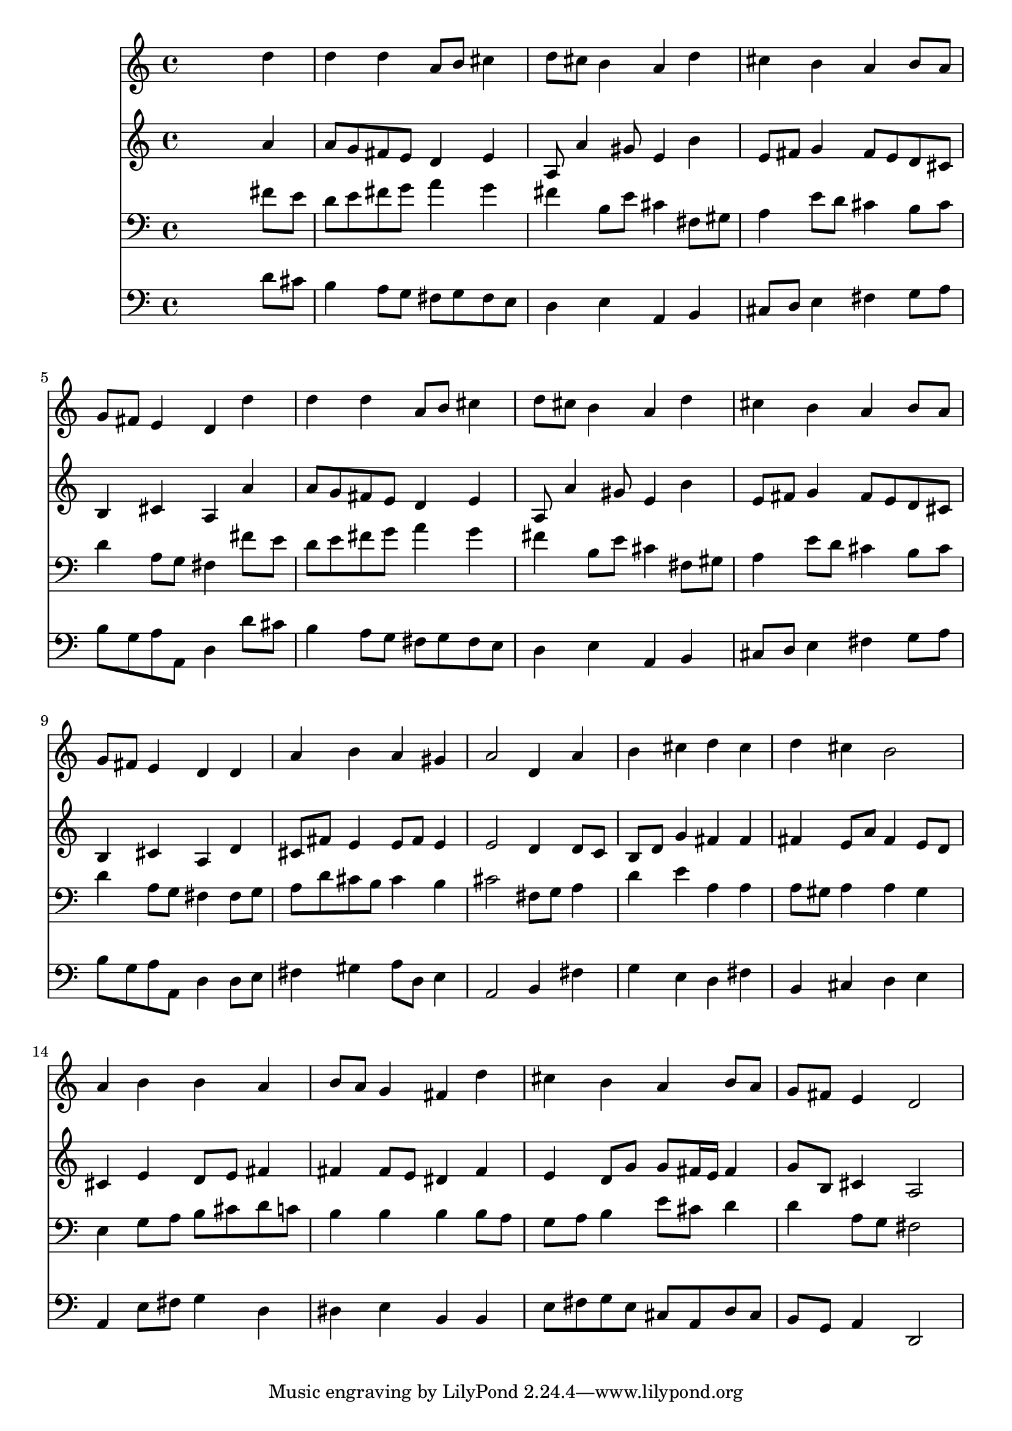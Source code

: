 % Lily was here -- automatically converted by /usr/local/lilypond/usr/bin/midi2ly from 008008b_.mid
\version "2.10.0"


trackAchannelA =  {
  
  \time 4/4 
  

  \key d \major
  
  \tempo 4 = 96 
  
}

trackA = <<
  \context Voice = channelA \trackAchannelA
>>


trackBchannelA = \relative c {
  
  % [SEQUENCE_TRACK_NAME] Instrument 1
  s2. d''4 |
  % 2
  d d a8 b cis4 |
  % 3
  d8 cis b4 a d |
  % 4
  cis b a b8 a |
  % 5
  g fis e4 d d' |
  % 6
  d d a8 b cis4 |
  % 7
  d8 cis b4 a d |
  % 8
  cis b a b8 a |
  % 9
  g fis e4 d d |
  % 10
  a' b a gis |
  % 11
  a2 d,4 a' |
  % 12
  b cis d cis |
  % 13
  d cis b2 |
  % 14
  a4 b b a |
  % 15
  b8 a g4 fis d' |
  % 16
  cis b a b8 a |
  % 17
  g fis e4 d2 |
  % 18
  
}

trackB = <<
  \context Voice = channelA \trackBchannelA
>>


trackCchannelA =  {
  
  % [SEQUENCE_TRACK_NAME] Instrument 2
  
}

trackCchannelB = \relative c {
  s2. a''4 |
  % 2
  a8 g fis e d4 e |
  % 3
  a,8 a'4 gis8 e4 b' |
  % 4
  e,8 fis g4 fis8 e d cis |
  % 5
  b4 cis a a' |
  % 6
  a8 g fis e d4 e |
  % 7
  a,8 a'4 gis8 e4 b' |
  % 8
  e,8 fis g4 fis8 e d cis |
  % 9
  b4 cis a d |
  % 10
  cis8 fis e4 e8 fis e4 |
  % 11
  e2 d4 d8 c |
  % 12
  b d g4 fis fis |
  % 13
  fis e8 a fis4 e8 d |
  % 14
  cis4 e d8 e fis4 |
  % 15
  fis fis8 e dis4 fis |
  % 16
  e d8 g g fis16 e fis4 |
  % 17
  g8 b, cis4 a2 |
  % 18
  
}

trackC = <<
  \context Voice = channelA \trackCchannelA
  \context Voice = channelB \trackCchannelB
>>


trackDchannelA =  {
  
  % [SEQUENCE_TRACK_NAME] Instrument 3
  
}

trackDchannelB = \relative c {
  s2. fis'8 e |
  % 2
  d e fis g a4 g |
  % 3
  fis b,8 e cis4 fis,8 gis |
  % 4
  a4 e'8 d cis4 b8 cis |
  % 5
  d4 a8 g fis4 fis'8 e |
  % 6
  d e fis g a4 g |
  % 7
  fis b,8 e cis4 fis,8 gis |
  % 8
  a4 e'8 d cis4 b8 cis |
  % 9
  d4 a8 g fis4 fis8 g |
  % 10
  a d cis b cis4 b |
  % 11
  cis2 fis,8 g a4 |
  % 12
  d e a, a |
  % 13
  a8 gis a4 a gis |
  % 14
  e g8 a b cis d c |
  % 15
  b4 b b b8 a |
  % 16
  g a b4 e8 cis d4 |
  % 17
  d a8 g fis2 |
  % 18
  
}

trackD = <<

  \clef bass
  
  \context Voice = channelA \trackDchannelA
  \context Voice = channelB \trackDchannelB
>>


trackEchannelA =  {
  
  % [SEQUENCE_TRACK_NAME] Instrument 4
  
}

trackEchannelB = \relative c {
  s2. d'8 cis |
  % 2
  b4 a8 g fis g fis e |
  % 3
  d4 e a, b |
  % 4
  cis8 d e4 fis g8 a |
  % 5
  b g a a, d4 d'8 cis |
  % 6
  b4 a8 g fis g fis e |
  % 7
  d4 e a, b |
  % 8
  cis8 d e4 fis g8 a |
  % 9
  b g a a, d4 d8 e |
  % 10
  fis4 gis a8 d, e4 |
  % 11
  a,2 b4 fis' |
  % 12
  g e d fis |
  % 13
  b, cis d e |
  % 14
  a, e'8 fis g4 d |
  % 15
  dis e b b |
  % 16
  e8 fis g e cis a d cis |
  % 17
  b g a4 d,2 |
  % 18
  
}

trackE = <<

  \clef bass
  
  \context Voice = channelA \trackEchannelA
  \context Voice = channelB \trackEchannelB
>>


\score {
  <<
    \context Staff=trackB \trackB
    \context Staff=trackC \trackC
    \context Staff=trackD \trackD
    \context Staff=trackE \trackE
  >>
}
